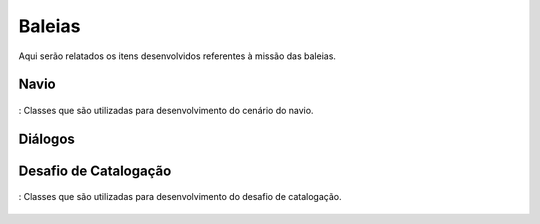 ======================================
Baleias
======================================

Aqui serão relatados os itens desenvolvidos referentes à missão das baleias. 

Navio
=====

.. _fignavio:
.. figure:: ./assets/navio.png
   :align: center
   
   : Classes que são utilizadas para desenvolvimento do cenário do navio.


Diálogos
========

Desafio de Catalogação
====================

.. _figcatalogacao:
.. figure:: ./assets/catalogacao.png
   :align: center
   
   : Classes que são utilizadas para desenvolvimento do desafio de catalogação.
